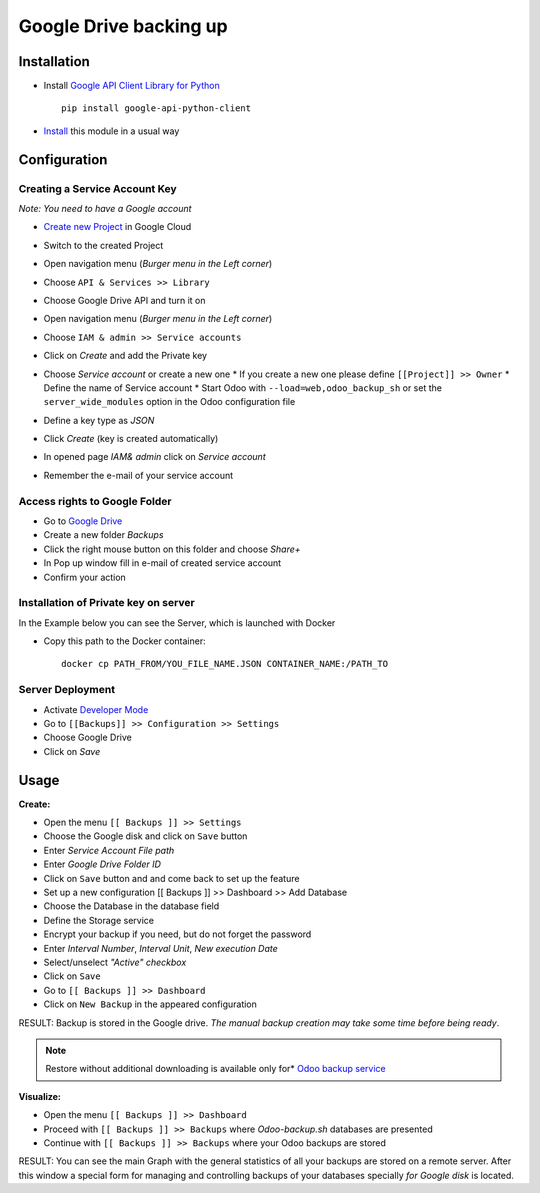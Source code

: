 =========================
 Google Drive backing up
=========================

Installation
============

* Install `Google API Client Library for Python <https://developers.google.com/api-client-library/python/>`__ ::

    pip install google-api-python-client

* `Install <https://odoo-development.readthedocs.io/en/latest/odoo/usage/install-module.html>`__ this module in a usual way

Configuration
=============

Creating a Service Account Key
------------------------------

*Note: You need to have a Google account*

* `Create new Project <https://console.cloud.google.com/projectcreate>`__ in Google Cloud 
* Switch to the created Project
* Open navigation menu (*Burger menu in the Left corner*)
* Choose ``API & Services >> Library``

  .. image:: api-library-menu.png

* Choose Google Drive API and turn it on

  .. image:: enable-api.png

* Open navigation menu (*Burger menu in the Left corner*)
* Choose ``IAM & admin >> Service accounts``

  .. image:: service-accounts-menu.png

* Click on `Create` and add the Private key
* Choose `Service account` or create a new one
  * If you create a new one please define ``[[Project]] >> Owner``
  * Define the name of Service account
  * Start Odoo with ``--load=web,odoo_backup_sh`` or set the ``server_wide_modules`` option in the Odoo configuration file
* Define a key type as *JSON*
* Click `Create` (key is created automatically)
* In opened page *IAM& admin* click on `Service account`
* Remember the e-mail of your service account

Access rights to Google Folder
------------------------------

* Go to `Google Drive <https://www.google.com/drive/>`__
* Create a new folder `Backups`
* Click the right mouse button on this folder and choose `Share+`
* In Pop up window fill in e-mail of created service account
* Confirm your action

Installation of Private key on server
-------------------------------------
In the Example below you can see the Server, which is launched with Docker

* Copy this path to the Docker container::

      docker cp PATH_FROM/YOU_FILE_NAME.JSON CONTAINER_NAME:/PATH_TO


Server Deployment
-----------------

* Activate `Developer Mode <https://odoo-development.readthedocs.io/en/latest/odoo/usage/debug-mode.html>`__
* Go to ``[[Backups]] >> Configuration >> Settings``
* Choose Google Drive
* Click on `Save`

Usage
=====

**Create:**

* Open the menu ``[[ Backups ]] >> Settings``
* Choose the Google disk and click on ``Save`` button
* Enter *Service Account File path*
* Enter *Google Drive Folder ID*
* Click on ``Save`` button and and come back to set up the feature
* Set up a new configuration  [[ Backups ]] >> Dashboard >> Add Database
* Choose the Database in the database field
* Define the Storage service
* Encrypt your backup if you need, but do not forget the password
* Enter *Interval Number*, *Interval Unit*, *New execution Date*
* Select/unselect *"Active" checkbox*
* Click on ``Save``
* Go to ``[[ Backups ]] >> Dashboard``
* Click on ``New Backup`` in the appeared configuration

RESULT: Backup is stored in the Google drive.
*The manual backup creation may take some time before being ready*.

.. note::
   Restore without additional downloading is available only for* `Odoo backup service <https://apps.odoo.com/apps/modules/12.0/odoo_backup_sh/>`__

**Visualize:**

* Open the menu ``[[ Backups ]] >> Dashboard``
* Proceed with ``[[ Backups ]] >> Backups`` where *Odoo-backup.sh* databases are presented
* Continue with ``[[ Backups ]] >> Backups`` where your Odoo backups are stored

RESULT: You can see the main Graph with the general statistics of all your backups are stored on a remote server.
After this window a special form for managing and controlling backups of your databases specially *for Google disk* is located.
